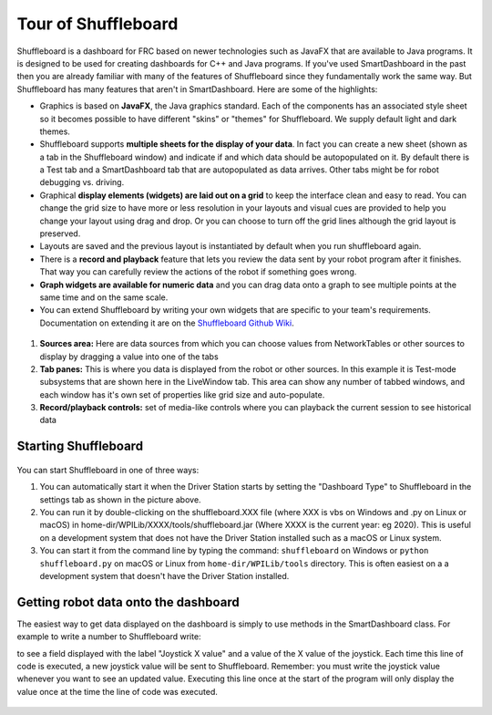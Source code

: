 Tour of Shuffleboard
====================

Shuffleboard is a dashboard for FRC based on newer technologies such as JavaFX that are available to Java programs. It is designed to be used for creating dashboards for C++ and Java programs. If you've used SmartDashboard in the past then you are already familiar with many of the features of Shuffleboard since they fundamentally work the same way. But Shuffleboard has many features that aren't in SmartDashboard. Here are some of the highlights:

-  Graphics is based on **JavaFX**, the Java graphics standard. Each of the components has an associated style sheet so it becomes possible to have different "skins" or "themes" for Shuffleboard. We supply default light and dark themes.
-  Shuffleboard supports **multiple sheets for the display of your data**. In fact you can create a new sheet (shown as a tab in the Shuffleboard window) and indicate if and which data should be autopopulated on it. By default there is a Test tab and a SmartDashboard tab that are autopopulated as data arrives. Other tabs might be for robot debugging vs. driving.
-  Graphical **display elements (widgets) are laid out on a grid** to keep the interface clean and easy to read. You can change the grid size to have more or less resolution in your layouts and visual cues are provided to help you change your layout using drag and drop. Or you can choose to turn off the grid lines although the grid layout is preserved.
-  Layouts are saved and the previous layout is instantiated by default when you run shuffleboard again.
-  There is a **record and playback** feature that lets you review the data sent by your robot program after it finishes. That way you can carefully review the actions of the robot if something goes wrong.
-  **Graph widgets are available for numeric data** and you can drag data onto a graph to see multiple points at the same time and on the same scale.
-  You can extend Shuffleboard by writing your own widgets that are specific to your team's requirements. Documentation on extending it are on the `Shuffleboard Github Wiki <https://github.com/wpilibsuite/shuffleboard/wiki>`__.

.. figure:: images/shuffleboard-tabs.png
   :alt:

1. **Sources area:** Here are data sources from which you can choose values from NetworkTables or other sources to display by dragging a value into one of the tabs
2. **Tab panes:** This is where you data is displayed from the robot or other sources. In this example it is Test-mode subsystems that are shown here in the LiveWindow tab. This area can show any number of tabbed windows, and each window has it's own set of properties like grid size and auto-populate.
3. **Record/playback controls:** set of media-like controls where you can playback the current session to see historical data

Starting Shuffleboard
---------------------

.. figure:: images/shuffleboard-driverstation.png
   :alt:

You can start Shuffleboard in one of three ways:

1. You can automatically start it when the Driver Station starts by setting the "Dashboard Type" to Shuffleboard in the settings tab as shown in the picture above.
2. You can run it by double-clicking on the shuffleboard.XXX file (where XXX is vbs on Windows and .py on Linux or macOS) in home-dir/WPILib/XXXX/tools/shuffleboard.jar (Where XXXX is the current year: eg 2020). This is useful on a development system that does not have the Driver Station installed such as a macOS or Linux system.
3. You can start it from the command line by typing the command: ``shuffleboard`` on Windows or ``python shuffleboard.py`` on macOS or Linux from ``home-dir/WPILib/tools`` directory. This is often easiest on a a development system that doesn't have the Driver Station installed.

.. note: the .vbs (Windows) and .py (macOS/Linux) scripts help launch the tools using the correct JDK.

Getting robot data onto the dashboard
-------------------------------------

The easiest way to get data displayed on the dashboard is simply to use methods in the SmartDashboard class. For example to write a number to Shuffleboard write:

.. tabs::

   .. code-tab:: java

        SmartDashboard.putNumber("Joystick X value", joystick1.getX());

to see a field displayed with the label "Joystick X value" and a value of the X value of the joystick. Each time this line of code is executed, a new joystick value will be sent to Shuffleboard. Remember: you must write the joystick value whenever you want to see an updated value. Executing this line once at the start of the program will only display the value once at the time the line of code was executed.

.. figure:: images/joystick-value.png
   :alt:
